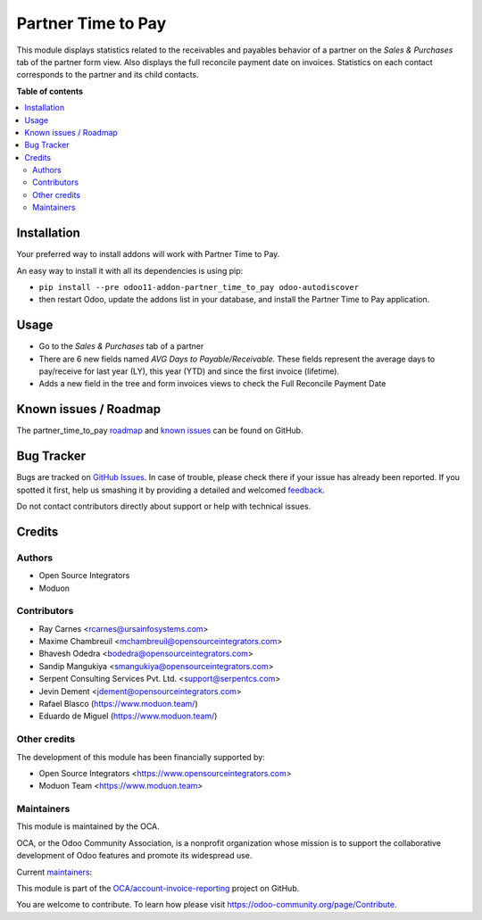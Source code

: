 ===================
Partner Time to Pay
===================

.. !!!!!!!!!!!!!!!!!!!!!!!!!!!!!!!!!!!!!!!!!!!!!!!!!!!!
   !! This file is generated by oca-gen-addon-readme !!
   !! changes will be overwritten.                   !!
   !!!!!!!!!!!!!!!!!!!!!!!!!!!!!!!!!!!!!!!!!!!!!!!!!!!!

.. |badge1| image:: https://img.shields.io/badge/maturity-Beta-yellow.png
    :target: https://odoo-community.org/page/development-status
    :alt: Beta
.. |badge2| image:: https://img.shields.io/badge/licence-AGPL--3-blue.png
    :target: http://www.gnu.org/licenses/agpl-3.0-standalone.html
    :alt: License: AGPL-3
.. |badge3| image:: https://img.shields.io/badge/github-OCA%2Faccount--invoice--reporting-lightgray.png?logo=github
    :target: https://github.com/OCA/account-invoice-reporting/tree/15.0/partner_time_to_pay
    :alt: OCA/account-invoice-reporting
.. |badge4| image:: https://img.shields.io/badge/weblate-Translate%20me-F47D42.png
    :target: https://translation.odoo-community.org/projects/account-invoice-reporting-15-0/account-invoice-reporting-15-0-partner_time_to_pay
    :alt: Translate me on Weblate
.. |badge5| image:: https://img.shields.io/badge/runbot-Try%20me-875A7B.png
    :target: https://runbot.odoo-community.org/runbot/94/15.0
    :alt: Try me on Runbot

|badge1| |badge2| |badge3| |badge4| |badge5| 

This module displays statistics related to the receivables and payables behavior of a partner on the *Sales & Purchases* tab of the partner form view.
Also displays the full reconcile payment date on invoices.
Statistics on each contact corresponds to the partner and its child contacts.

**Table of contents**

.. contents::
   :local:

Installation
============

Your preferred way to install addons will work with Partner Time to Pay.

An easy way to install it with all its dependencies is using pip:

* ``pip install --pre odoo11-addon-partner_time_to_pay odoo-autodiscover``
* then restart Odoo, update the addons list in your database, and install
  the Partner Time to Pay application.

Usage
=====

* Go to the *Sales & Purchases* tab of a partner
* There are 6 new fields named *AVG Days to Payable/Receivable*.
  These fields represent the average days to pay/receive for last year (LY),
  this year (YTD) and since the first invoice (lifetime).
* Adds a new field in the tree and form invoices views to check the
  Full Reconcile Payment Date

Known issues / Roadmap
======================

The partner_time_to_pay `roadmap <https://github.com/OCA/account-invoice-reporting/issues?q=is%3Aopen+is%3Aissue+label%3Aenhancement>`_
and `known issues <https://github.com/OCA/account-invoice-reporting/issues?q=is%3Aopen+is%3Aissue+label%3Abug>`_ can
be found on GitHub.

Bug Tracker
===========

Bugs are tracked on `GitHub Issues <https://github.com/OCA/account-invoice-reporting/issues>`_.
In case of trouble, please check there if your issue has already been reported.
If you spotted it first, help us smashing it by providing a detailed and welcomed
`feedback <https://github.com/OCA/account-invoice-reporting/issues/new?body=module:%20partner_time_to_pay%0Aversion:%2015.0%0A%0A**Steps%20to%20reproduce**%0A-%20...%0A%0A**Current%20behavior**%0A%0A**Expected%20behavior**>`_.

Do not contact contributors directly about support or help with technical issues.

Credits
=======

Authors
~~~~~~~

* Open Source Integrators
* Moduon

Contributors
~~~~~~~~~~~~

* Ray Carnes <rcarnes@ursainfosystems.com>
* Maxime Chambreuil <mchambreuil@opensourceintegrators.com>
* Bhavesh Odedra <bodedra@opensourceintegrators.com>
* Sandip Mangukiya <smangukiya@opensourceintegrators.com>
* Serpent Consulting Services Pvt. Ltd. <support@serpentcs.com>
* Jevin Dement <jdement@opensourceintegrators.com>
* Rafael Blasco (https://www.moduon.team/)
* Eduardo de Miguel (https://www.moduon.team/)

Other credits
~~~~~~~~~~~~~

The development of this module has been financially supported by:

* Open Source Integrators <https://www.opensourceintegrators.com>
* Moduon Team <https://www.moduon.team>

Maintainers
~~~~~~~~~~~

This module is maintained by the OCA.

.. image:: https://odoo-community.org/logo.png
   :alt: Odoo Community Association
   :target: https://odoo-community.org

OCA, or the Odoo Community Association, is a nonprofit organization whose
mission is to support the collaborative development of Odoo features and
promote its widespread use.

.. |maintainer-max3903| image:: https://github.com/max3903.png?size=40px
    :target: https://github.com/max3903
    :alt: max3903
.. |maintainer-rafaelbn| image:: https://github.com/rafaelbn.png?size=40px
    :target: https://github.com/rafaelbn
    :alt: rafaelbn
.. |maintainer-Shide| image:: https://github.com/Shide.png?size=40px
    :target: https://github.com/Shide
    :alt: Shide

Current `maintainers <https://odoo-community.org/page/maintainer-role>`__:

|maintainer-max3903| |maintainer-rafaelbn| |maintainer-Shide| 

This module is part of the `OCA/account-invoice-reporting <https://github.com/OCA/account-invoice-reporting/tree/15.0/partner_time_to_pay>`_ project on GitHub.

You are welcome to contribute. To learn how please visit https://odoo-community.org/page/Contribute.
